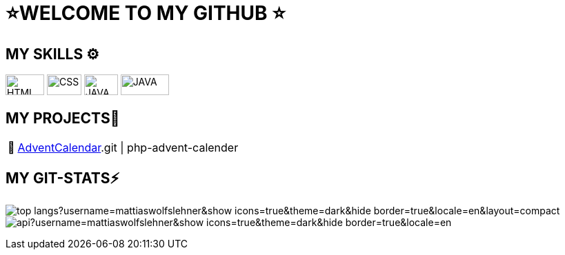 = ⭐WELCOME TO MY GITHUB ⭐


== MY SKILLS ⚙
image:./img/html5.svg[HTML,56,30]
image:./img/css3.svg[CSS,50,30]
image:./img/js.svg[JAVA,49,30]
image:./img/java.svg[JAVA,70,30]


== MY PROJECTS👋
:tip-caption: pass:[📅]
[TIP]
https://github.com/MattiasWolfslehner/[AdventCalendar].git | php-advent-calender



== MY GIT-STATS⚡

image:https://github-readme-stats.vercel.app/api/top-langs?username=mattiaswolfslehner&show_icons=true&theme=dark&hide_border=true&locale=en&layout=compact[]
image:https://github-readme-stats.vercel.app/api?username=mattiaswolfslehner&show_icons=true&theme=dark&hide_border=true&locale=en[
]